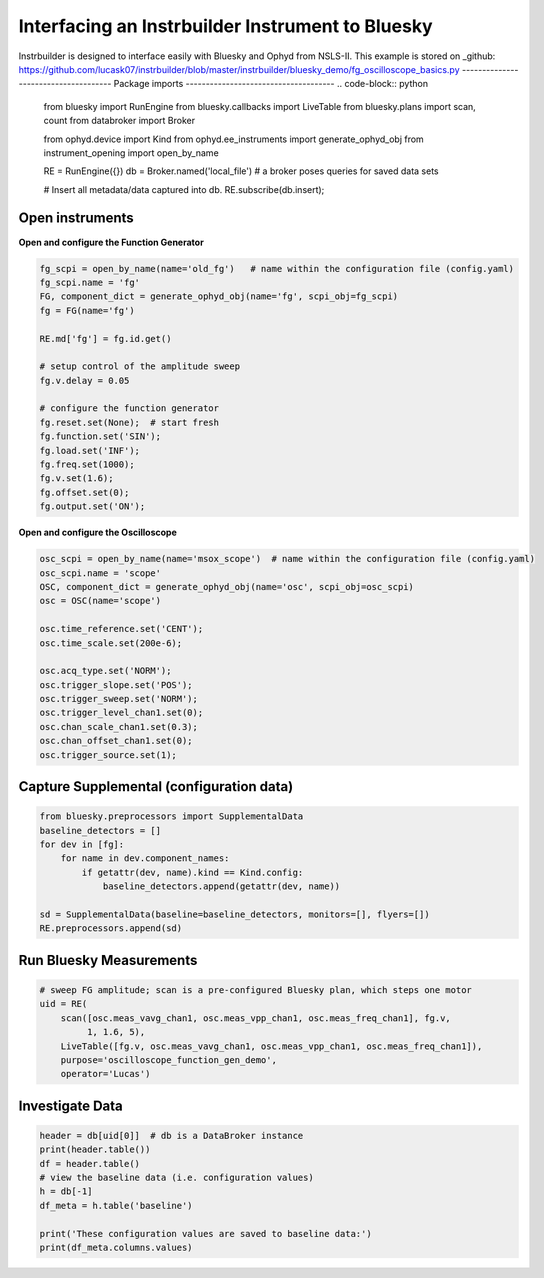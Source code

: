 Interfacing an Instrbuilder Instrument to Bluesky 
**************************************************

Instrbuilder is designed to interface easily with Bluesky and Ophyd from NSLS-II. 
This example is stored on _github: https://github.com/lucask07/instrbuilder/blob/master/instrbuilder/bluesky_demo/fg_oscilloscope_basics.py
-------------------------------------
Package imports
-------------------------------------
.. code-block:: python

	from bluesky import RunEngine
	from bluesky.callbacks import LiveTable
	from bluesky.plans import scan, count
	from databroker import Broker

	from ophyd.device import Kind
	from ophyd.ee_instruments import generate_ophyd_obj
	from instrument_opening import open_by_name

	RE = RunEngine({})
	db = Broker.named('local_file')  # a broker poses queries for saved data sets

	# Insert all metadata/data captured into db.
	RE.subscribe(db.insert);

-------------------------------------
Open instruments
-------------------------------------
**Open and configure the Function Generator**

.. code-block:: python

	fg_scpi = open_by_name(name='old_fg')   # name within the configuration file (config.yaml)
	fg_scpi.name = 'fg'
	FG, component_dict = generate_ophyd_obj(name='fg', scpi_obj=fg_scpi)
	fg = FG(name='fg')

	RE.md['fg'] = fg.id.get()

	# setup control of the amplitude sweep
	fg.v.delay = 0.05

	# configure the function generator
	fg.reset.set(None);  # start fresh
	fg.function.set('SIN');
	fg.load.set('INF');
	fg.freq.set(1000);
	fg.v.set(1.6);
	fg.offset.set(0);
	fg.output.set('ON');


**Open and configure the Oscilloscope**

.. code-block:: python

	osc_scpi = open_by_name(name='msox_scope')  # name within the configuration file (config.yaml)
	osc_scpi.name = 'scope'
	OSC, component_dict = generate_ophyd_obj(name='osc', scpi_obj=osc_scpi)
	osc = OSC(name='scope')

	osc.time_reference.set('CENT');
	osc.time_scale.set(200e-6);

	osc.acq_type.set('NORM');
	osc.trigger_slope.set('POS');
	osc.trigger_sweep.set('NORM');
	osc.trigger_level_chan1.set(0);
	osc.chan_scale_chan1.set(0.3);
	osc.chan_offset_chan1.set(0);
	osc.trigger_source.set(1);

--------------------------------------------------------------------------
Capture Supplemental (configuration data)
--------------------------------------------------------------------------
	
.. code-block:: python

	from bluesky.preprocessors import SupplementalData
	baseline_detectors = []
	for dev in [fg]:
	    for name in dev.component_names:
	        if getattr(dev, name).kind == Kind.config:
	            baseline_detectors.append(getattr(dev, name))

	sd = SupplementalData(baseline=baseline_detectors, monitors=[], flyers=[])
	RE.preprocessors.append(sd)

-------------------------------------
Run Bluesky Measurements
-------------------------------------

.. code-block:: python

    # sweep FG amplitude; scan is a pre-configured Bluesky plan, which steps one motor
    uid = RE(
        scan([osc.meas_vavg_chan1, osc.meas_vpp_chan1, osc.meas_freq_chan1], fg.v,
             1, 1.6, 5),
        LiveTable([fg.v, osc.meas_vavg_chan1, osc.meas_vpp_chan1, osc.meas_freq_chan1]),
        purpose='oscilloscope_function_gen_demo',
        operator='Lucas')

-------------------------------------
Investigate Data
-------------------------------------

.. code-block:: python

	header = db[uid[0]]  # db is a DataBroker instance
	print(header.table())
	df = header.table()
	# view the baseline data (i.e. configuration values)
	h = db[-1]
	df_meta = h.table('baseline')

	print('These configuration values are saved to baseline data:')
	print(df_meta.columns.values)
